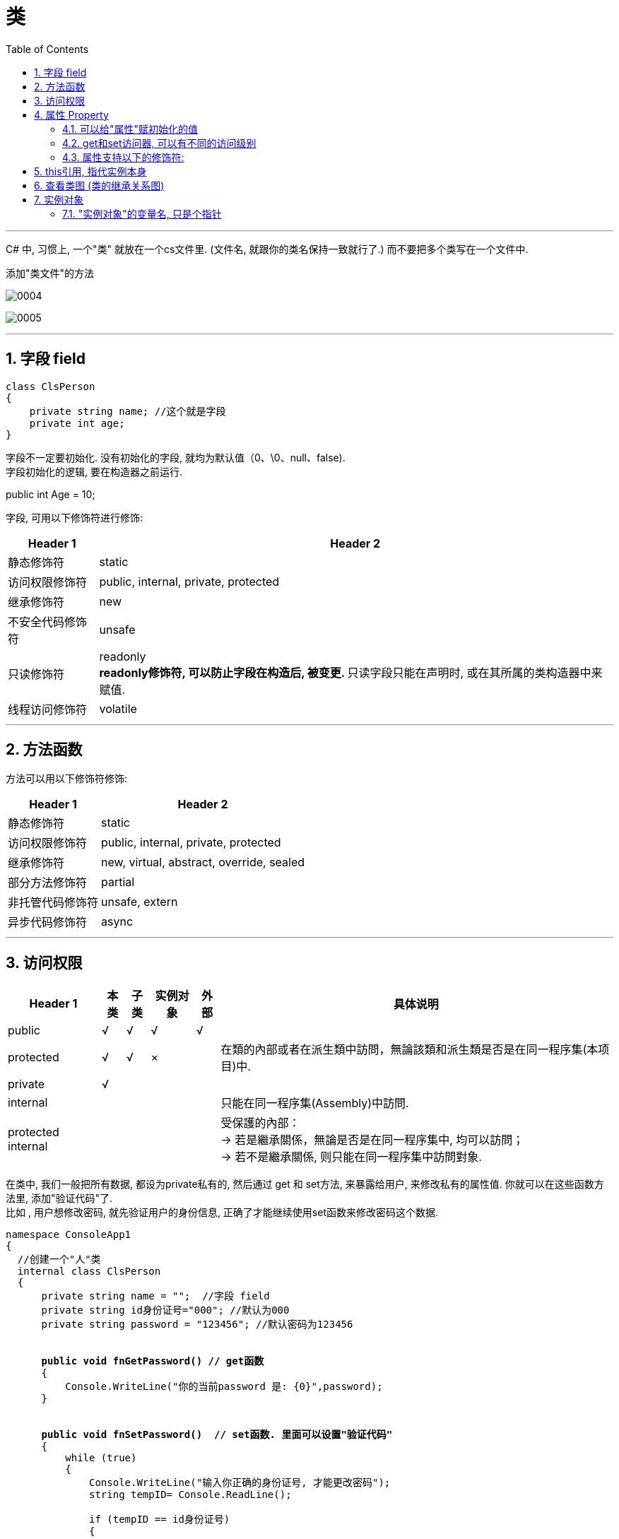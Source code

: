 ﻿
= 类
:sectnums:
:toclevels: 3
:toc: left

---

C# 中, 习惯上, 一个"类" 就放在一个cs文件里. (文件名, 就跟你的类名保持一致就行了.) 而不要把多个类写在一个文件中.

添加"类文件"的方法

image:img/0004.png[,]

image:img/0005.png[,]

'''



== 字段 field

[,subs=+quotes]
----
class ClsPerson
{
    private string name; //这个就是字段
    private int age;
}
----

字段不一定要初始化. 没有初始化的字段, 就均为默认值（0、\0、null、false).  +
字段初始化的逻辑, 要在构造器之前运行. 

public int Age = 10;


字段, 可用以下修饰符进行修饰:

[options="autowidth"]
|===
|Header 1 |Header 2

|静态修饰符
|static

|访问权限修饰符
|public, internal, private, protected

|继承修饰符
|new

|不安全代码修饰符
|unsafe

|只读修饰符
|readonly +
**readonly修饰符, 可以防止字段在构造后, 被变更. **只读字段只能在声明时, 或在其所属的类构造器中来赋值. 


|线程访问修饰符
|volatile
|===

'''

== 方法函数

方法可以用以下修饰符修饰:

[options="autowidth"]
|===
|Header 1 |Header 2

|静态修饰符
|static

|访问权限修饰符
|public, internal, private, protected

|继承修饰符
|new, virtual, abstract, override, sealed

|部分方法修饰符
|partial

|非托管代码修饰符
|unsafe, extern

|异步代码修饰符
|async
|===





'''


== 访问权限

[options="autowidth"]
|===
|Header 1 |本类 |子类| 实例对象 | 外部 |具体说明

|public
|√
|√
|√
|√
|


|protected
|√
|√
|×
|
|在類的內部或者在派生類中訪問，無論該類和派生類是否是在同一程序集(本项目)中.


|private
|√
|
|
|
|


|internal
|
|
|
|
|只能在同一程序集(Assembly)中訪問.


|protected internal
|
|
|
|
|受保護的內部： +
-> 若是繼承關係，無論是否是在同一程序集中, 均可以訪問； +
-> 若不是繼承關係, 则只能在同一程序集中訪問對象.
|===

在类中, 我们一般把所有数据, 都设为private私有的, 然后通过 get 和 set方法, 来暴露给用户, 来修改私有的属性值. 你就可以在这些函数方法里, 添加"验证代码"了.  +
比如 , 用户想修改密码, 就先验证用户的身份信息, 正确了才能继续使用set函数来修改密码这个数据.


[,subs=+quotes]
----
namespace ConsoleApp1
{
  //创建一个"人"类
  internal class ClsPerson
  {
      private string name = "";  //字段 field
      private string id身份证号="000"; //默认为000
      private string password = "123456"; //默认密码为123456


      *public void fnGetPassword() // get函数*
      {
          Console.WriteLine("你的当前password 是: {0}",password);
      }


      *public void fnSetPassword()  // set函数. 里面可以设置"验证代码"*
      {
          while (true)
          {
              Console.WriteLine("输入你正确的身份证号, 才能更改密码");
              string tempID= Console.ReadLine();

              if (tempID == id身份证号)
              {
                  Console.WriteLine("验证身份通过");
                  break; //跳出while循环
              }
              else
              {
                  Console.WriteLine("你输入的身份证号码错误!");
              }
          }

          Console.WriteLine("请输入新密码");
          password  = Console.ReadLine(); //上面的验证通过后, 就允许用户来更改密码了
      }

  }
}
----


'''

== 属性 Property

对每一个类中的 private数据, 都要设置 get和set函数, 太麻烦了! 所以 C# 提供了一种简单的方法来实现这个功能 --- 这就是"属性". +
类中的"属性", 其功能 相当于把get和set函数, 总和到一起了. 其实就是将get 和set函数 打包的简便写法.


[,subs=+quotes]
----
internal class ClsPerson{
  private string name;  //没有get, set方法的, 只能叫"字段"
  private int age;

  *public int Age  //定义"属性". 注意习惯上要大写, 以区别上面的"数据成员".*
  {
      *get //这里相当于是 fnGet函数*
      {
          return age;
      }

      *set //这里相当于是 fnSet函数. 这里的set功能块, 默认会接收一个叫value的参数*
      {
          age = value;
      }
  }

  //构造函数
  public ClsPerson(string name, int age) {
      this.name = name;  //this就代表你之后实例化本类对象时, 当时创建出的那一个实例对象
      this.age = age;
  }

  public void fnInfo()
  {
      Console.WriteLine("info : 姓名:{0}, 年龄:{1}",name,age);
  }
}
----

即: +
image:img/0008.png[,]


主页面中, 这样写: +
[,subs=+quotes]
----
ClsPerson p1 = new ClsPerson("zrx",19);
*p1.Age = 10;  //赋值, 会直接调用类中"Age属性"中的 get块(功能相当于get函数)*
Console.WriteLine(p1.Age); //10  ←读取, 会直接调用类中"Age属性"的set块
----

你会发现, 虽然"Age属性"的体内是函数功能, 但我们在使用它时, 可以把它当做一个普通的"数据成员"变量来使用, 直接赋值. 很方便.

"属性 Property"和"字段"的声明很类似，但是"属性"比字段多出了get/set 代码块. 

读取属性时, 会调用 get访问器. +
给属性赋值时, 会调用 set访问器. 它有一个名为value的隐含参数，其类型和属性的类型相同. 

*如果只定义了get 访问器，那么该属性就是"只读"的.* +
如果只定义了set访问器，那么该属性就是"只写"的. 但一般很少使用只写属性.

[,subs=+quotes]
----
internal class Program {
    class ClsPerson {
        public string name;
        public int num存款;

        //将 "num存款"字段, 设置成"属性"
        *public int Num存款 { //对某个字段添加get/set访问器时, 在这里该字段名的首字母, 必须强制改成大写!*
            *get { //你可以在get方法中动手脚, 让外界访问该字段时, 什么都得不到.*
                Console.WriteLine("你无权查看我的存款额");
                return 0;
            }
            set { }
        }

        //构造函数
        public ClsPerson(string name, int num存款) {
            this.name = name;
            this.num存款 = num存款;
        }
    }


    //主函数
    static void Main(string[] args) {
        ClsPerson insP = new ClsPerson("zrx", 8888);
        Console.WriteLine(insP.Num存款); //先输出"你无权查看我的存款额",然后输出0
    }
}
----

属性可以简写成:

image:img/0204.png[,]

==== 可以给"属性"赋初始化的值

[,subs=+quotes]
----
internal class Program {

    class ClsPerson {
        public string name;
        p**ublic int Num存款 { get; set; } = 800; //给属性, 赋初始化的值**

        //构造函数
        public ClsPerson(string name) {
            this.name = name;
        }

        public ClsPerson(string name, int num存款) {
            this.name = name;
            Num存款 = num存款;
        }
    }


    //主函数
    static void Main(string[] args) {
        ClsPerson insP = new ClsPerson("zrx"); *//实例化时, 没有传入"Num存款"字段的值, 那么就用该字段在类中定义过的初始化的值.*
        Console.WriteLine(insP.Num存款); //800

        insP.Num存款 = 3000;
        Console.WriteLine(insP.Num存款); //3000

    }
}
----

可以给"只读属性"的值, 做初始化:
[,subs=+quotes]
----
public int num数值上限 { get; } = 999;  //只有一个get访问器存在, 该属性就是"可读,而不可写"了.
----

'''

==== get和set访问器, 可以有不同的访问级别

典型操作是: 将 public 的属性 的set访问器, 设置成 internal 或 private 的:

[,subs=+quotes]
----

----

*注意，属性本身, 应当声明具有较高的访问级别(本例中为public)，然后在需要较低级别的访问器上, 添加相应的访问权限修饰符。*


'''

==== 属性支持以下的修饰符:

- 静态修饰符: static
- 访问权限修饰符: public, internal, private, protected
- 继承修饰符: new, virtual, abstract, override, sealed
- 非托管代码修饰符: unsafe, extern







'''


== this引用, 指代实例本身

[,subs=+quotes]
----
internal class Program
{
    class ClsPerson
    {
        public string name;
        public ClsPerson ins婚姻伴侣; //另一半(妻子或丈夫),当然也是人类 ClsPerson类型的.

        //构造函数
        public ClsPerson(string name, ClsPerson ins婚姻伴侣)
        {
            this.name = name;
            *this.ins婚姻伴侣 = ins婚姻伴侣;*
        }

        public void fn结婚(ClsPerson ins结婚对象)
        {
            ins婚姻伴侣 = ins结婚对象; //先把结婚对象, 赋值到自己实例的"另一半"字段里.
            *ins结婚对象.ins婚姻伴侣 = this; //this就指代实例本身. ← 再把你自己(你这个实例对象), 赋值到你结婚对象实例的"另一半"字段里.  即互相赋值了.*
        }
    }


    //主函数
    static void Main(string[] args)
    {
        ClsPerson ins丈夫 = new ClsPerson("zrx", null);
        ClsPerson ins妻子 = new ClsPerson("slf", null);

        ins丈夫.fn结婚(ins妻子);
        Console.WriteLine(ins丈夫.ins婚姻伴侣.name); //slf
        Console.WriteLine(ins妻子.ins婚姻伴侣.name); //zrx

    }
}
----

image:img/0203.svg[,]


'''

== 查看类图 (类的继承关系图)


先在 visual studio 的菜单:  工具 -> 获取工具和功能

image:img/0015.png[,]

安装 "扩展开发"

image:img/0016.png[,]

然后, 在"单个组件"中, 搜索"类", 勾选"类设计器".

image:img/0017.png[,]

然后, 点整个界面右下角的"修改" (相当于是安装功能)

选菜单: 视图 -> 类视图

image:img/0018.png[,]

image:img/0019.png[,]

image:img/0020.png[,]

image:img/0021.png[,]


'''


== 实例对象

==== "实例对象"的变量名, 只是个指针

由类实例化出来 的对象, 其变量名, 只是个指针而已.

[,subs=+quotes]
----
ClsPerson p1 = new ClsPerson("zrx"); // p1变量, 只是个指针, 它指向 ClsPerson实例化出来的一个对象.
Console.WriteLine(p1.Name); //zrx


ClsPerson p2;  //创建p2对象, 这里没有对它进行初始化赋值
p2 = p1; // 让 p2 指针指向p1对象, 现在, p2和p1这两个指针, 都指向同一块内存地址了.
Console.WriteLine(p2.Name); //zrx  ← 现在, p2就完全接收了p1里面的数据.


p2.Name = "wyy";  //由于p2指针指向了p1, 所以我们修改p2对象的name数据(Name属性), 就相当于是修改了 p1对象的name数据.
Console.WriteLine(p1.Name); //wyy


*p1 = null; // 断开p1的指针, 不再指向任何具体对象了.*
//Console.WriteLine(p1.Name);  // 这里就会报错了, 因为 p1指针, 指向了空的内存地址.
Console.WriteLine(p2.Name); //wyy  ← p2不受影响
----


'''











